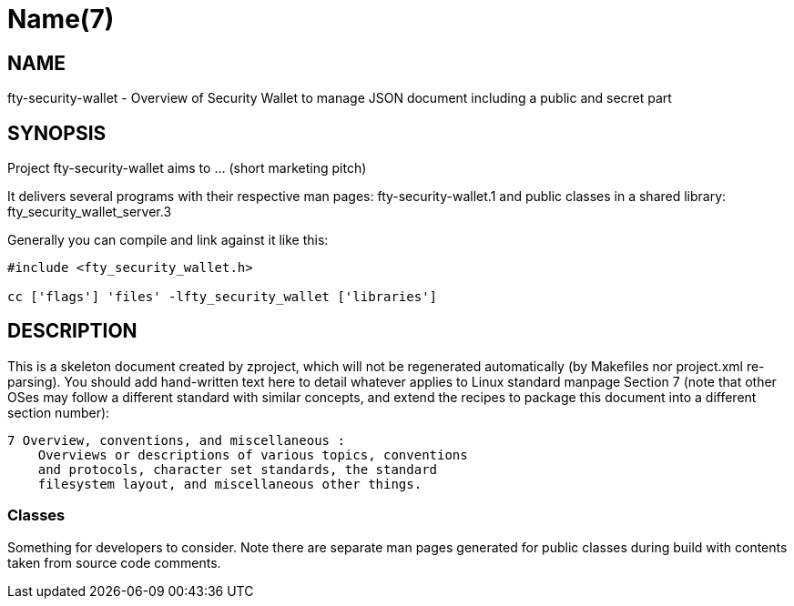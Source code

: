 Name(7)
=======


NAME
----
fty-security-wallet - Overview of Security Wallet to manage JSON document including a public and secret part


SYNOPSIS
--------

Project fty-security-wallet aims to ... (short marketing pitch)

It delivers several programs with their respective man pages:
 fty-security-wallet.1
and public classes in a shared library:
 fty_security_wallet_server.3

Generally you can compile and link against it like this:
----
#include <fty_security_wallet.h>

cc ['flags'] 'files' -lfty_security_wallet ['libraries']
----


DESCRIPTION
-----------

This is a skeleton document created by zproject, which will not be
regenerated automatically (by Makefiles nor project.xml re-parsing).
You should add hand-written text here to detail whatever applies to
Linux standard manpage Section 7 (note that other OSes may follow
a different standard with similar concepts, and extend the recipes
to package this document into a different section number):

----
7 Overview, conventions, and miscellaneous :
    Overviews or descriptions of various topics, conventions
    and protocols, character set standards, the standard
    filesystem layout, and miscellaneous other things.
----

Classes
~~~~~~~

Something for developers to consider. Note there are separate man
pages generated for public classes during build with contents taken
from source code comments.

